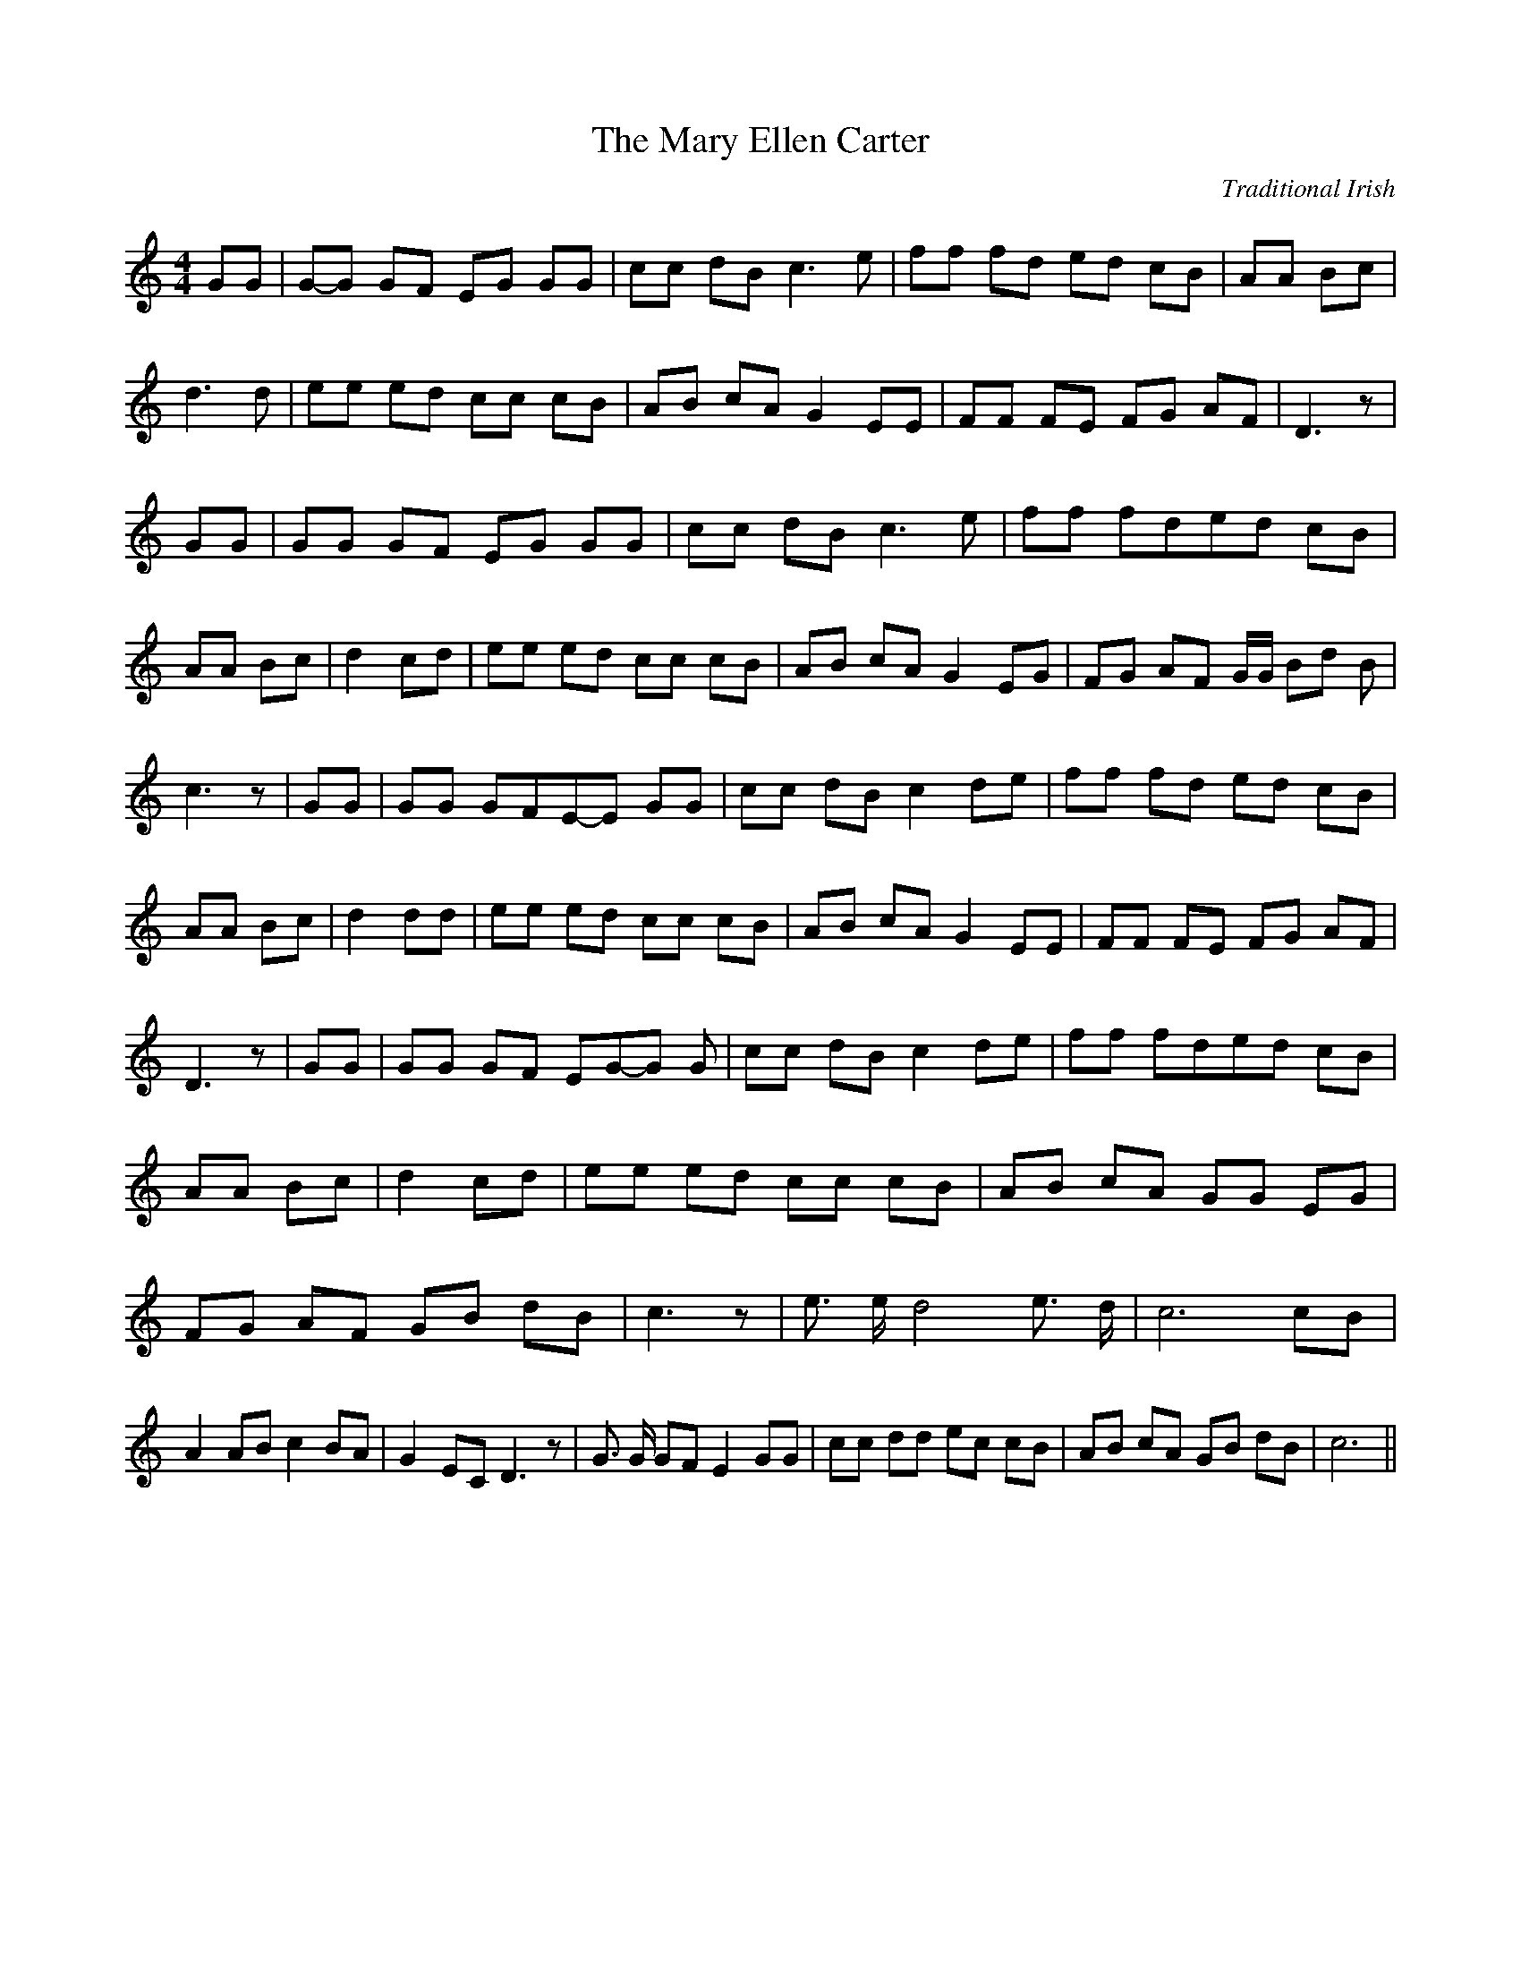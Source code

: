 X:1
T:The Mary Ellen Carter
C:Traditional Irish
Z:Cistarii
M:4/4
L:1/8
K:C
GG|G-G GF EG GG| cc dB c3 e| ff fd ed cB| AA Bc| d3 d| ee ed cc cB|\
AB cA G2 EE| FF FE FG AF| D3 z| GG| GG GF EG GG| cc dB c3 e| ff fde-d cB|\
AA Bc| d2 cd| ee ed cc cB| AB cA G2 EG| FG AF G/2G/2 Bd B| c3 z| GG|\
GG GFE-E GG| cc dB c2 de| ff fd ed cB| AA Bc| d2 dd| ee ed cc cB|\
AB cA G2 EE| FF FE FG AF| D3 z| GG| GG GF EG-G G| cc dB c2 de| ff fde-d cB|\
AA Bc| d2 cd| ee ed cc cB| AB cA GG EG| FG AF GB dB| c3 z| e3/2 e/2 d4 e3/2 d/2|\
c6 cB| A2 AB c2 BA| G2 EC D3 z| G3/2 G/2 GF E2 GG| cc dd ec cB| AB cA GB dB|\
c6||
